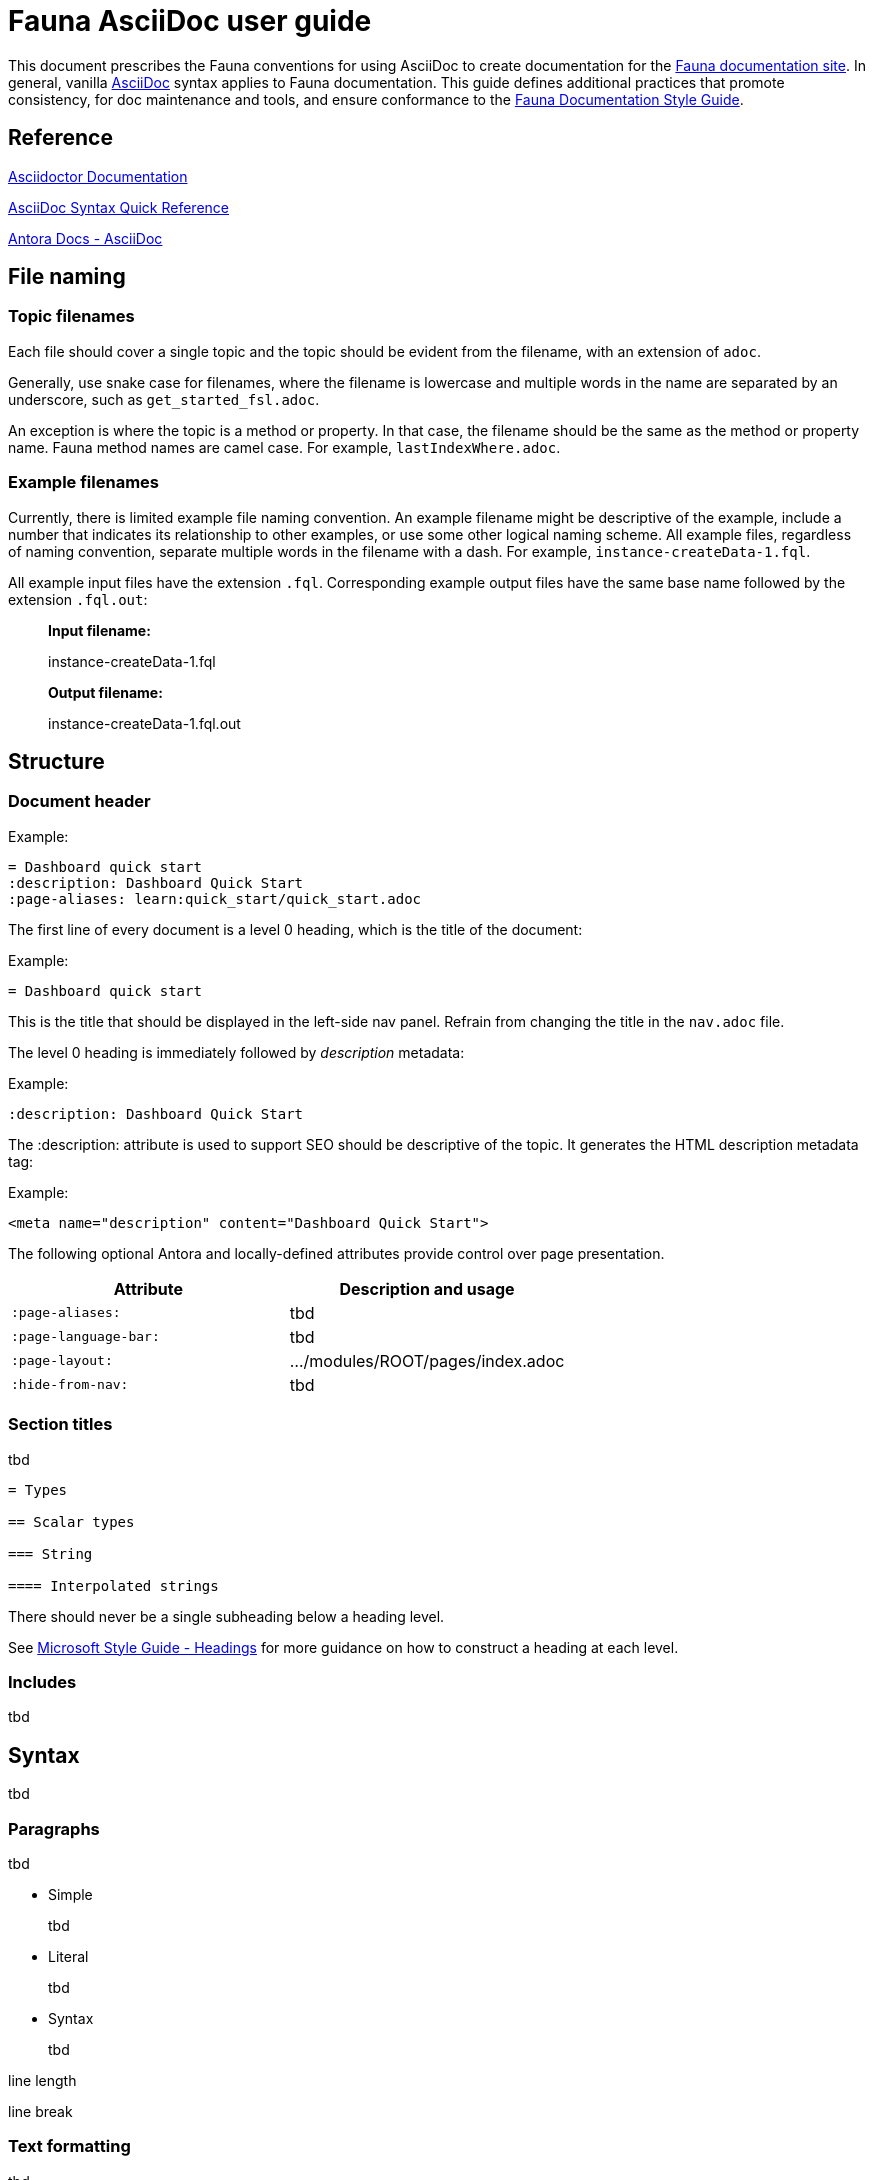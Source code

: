 = Fauna AsciiDoc user guide
:description: User guide

This document prescribes the Fauna conventions for using AsciiDoc to create documentation for the https://docs.fauna.com/fauna/current/[Fauna documentation site]. In general, vanilla https://asciidoctor.org/docs/[AsciiDoc] syntax applies to Fauna documentation. This guide defines additional practices that promote consistency, for doc maintenance and tools, and ensure conformance to the xref:./style_guide.md[Fauna Documentation Style Guide].

== Reference

https://asciidoctor.org/docs/[Asciidoctor Documentation]

https://docs.asciidoctor.org/asciidoc/latest/syntax-quick-reference/[AsciiDoc Syntax Quick Reference]

https://docs.antora.org/antora/latest/asciidoc/asciidoc/[Antora Docs - AsciiDoc]

== File naming

=== Topic filenames

Each file should cover a single topic and the topic should be evident from the filename, with an extension of `adoc`.

Generally, use snake case for filenames, where the filename is lowercase and multiple words in the name are separated by an underscore, such as `get_started_fsl.adoc`.

An exception is where the topic is a method or property. In that case, the filename should be the same as the method or property name. Fauna method names are camel case. For example, `lastIndexWhere.adoc`.

=== Example filenames

Currently, there is limited example file naming convention. An example filename might be descriptive of the example, include a number that indicates its relationship to other examples, or use some other logical naming scheme. All example files, regardless of naming convention, separate multiple words in the filename with a dash. For example, `instance-createData-1.fql`.

All example input files have the extension `.fql`. Corresponding example output files have the same base name followed by the extension `.fql.out`:

> **Input filename:**
>
> instance-createData-1.fql
>
> **Output filename:**
>
> instance-createData-1.fql.out

== Structure

=== Document header

Example:

----
= Dashboard quick start
:description: Dashboard Quick Start
:page-aliases: learn:quick_start/quick_start.adoc
----

The first line of every document is a level 0 heading, which is the title of the document:

Example:

----
= Dashboard quick start
----

This is the title that should be displayed in the left-side nav panel. Refrain from changing the title in the `nav.adoc` file.

The level 0 heading is immediately followed by _description_ metadata:

Example:

----
:description: Dashboard Quick Start
----

The :description: attribute is used to support SEO should be descriptive of the topic. It generates the HTML description metadata tag:

Example:

----
<meta name="description" content="Dashboard Quick Start">
----

The following optional Antora and locally-defined attributes provide control over page presentation.

[cols="1,1"]
|===
| Attribute | Description and usage

| `:page-aliases:`
| tbd

| `:page-language-bar:`
| tbd

| `:page-layout:`
| .../modules/ROOT/pages/index.adoc

| `:hide-from-nav:`
| tbd
|===

=== Section titles

tbd

----
= Types

== Scalar types

=== String

==== Interpolated strings
----

There should never be a single subheading below a heading level.

See https://learn.microsoft.com/en-us/style-guide/scannable-content/headings[Microsoft Style Guide - Headings] for more guidance on how to construct a heading at each level.

=== Includes

tbd

== Syntax

tbd

=== Paragraphs

tbd

- Simple
+
tbd

- Literal
+
tbd

- Syntax
+
tbd

line length

line break

=== Text formatting

tbd

See https://docs.asciidoctor.org/asciidoc/latest/syntax-quick-reference/#text-formatting[Text formatting].

syntax highlighting: <<semantic-hilite>>

=== Links

tbd

==== Intrapage link

==== Interpage link

==== External link

=== Lists

tbd

==== Unordered

==== Ordered

==== Definition

=== Images

tbd

[[semantic-hilite]]
=== Keyboard, button, and other UI macros

tbd

----
Click the btn:[RUN QUERY] button.

Type kbd:[Control + C] to ...

On the uitext:Home[] page, click the database uitext:Name[].
----

yields:

> Click the **RUN QUERY** button.
>
> Type **Control + C** to ...
>
> On the **Home** page, click the database **Name**.

=== Literals and source code

tbd

=== Admonitions

tbd

=== Code blocks

tbd

=== Example blocks

tbd

=== Tables

tbd

See https://docs.asciidoctor.org/asciidoc/latest/tables/align-by-cell/[Asciidoctor Docs - Align Content by Cell].

==== Simple

----
[%autowidth, cols="a,a", options="header"]
|===
| Property
| Description

| uitext:NAME[]
| Database name. Use the arrows to sort the list on database name.

| uitext:REGION-GROUP[]
| Database region group. Use the arrows to sort the list on region group.
|===
----

For fixed-width columns, omit `%autowidth` and replace the `a` in `cols=` with relative column width values.:

----
[cols="8,45,~", options="header"]
|===
| Operator
| Syntax
| Description

| `+`
| _operand1_ `+` _operand2_
| Addition, sums the operands.
|===
----

Omit the table header row by omitting `options="header"`:

----
[%autowidth,cols="a,a,a"]
|===
| `abort`
| `constraint_failure`
| `constraint_violation`

| `contended_transaction`
| `divide_by_zero`
| `document_already_exists`

| `document_not_found`
| `forbidden`
| `index_out_of_bounds`
|===
----

==== Nested

tbd

----
[%autowidth,cols="a,a,a", options="header"]
|===
| Field name
| Value type
| Description

| `id`
| type:long[]
| A unique identifier for a document. {server} assigns this value at creation.

| `document`
| ref
| Document associated with this credential. This object has these fields.

[%autowidth,cols="a,a"]
!===
! `id`
! Document identifier associated with this credential.

! `coll`
! Name of `type:Collection[]` that stores this document.
!===
|===
----

=== Comments

tbd

----
////
*Comment* block

Use: hide comments
////
----

=== Attributes and substitutions

See https://docs.asciidoctor.org/asciidoc/latest/syntax-quick-reference/#attributes-and-substitutions[Attributes and substitutions].

=== Text replacements

See https://docs.asciidoctor.org/asciidoc/latest/syntax-quick-reference/#text-replacements[Text replacements].

== Extensions

tbd
